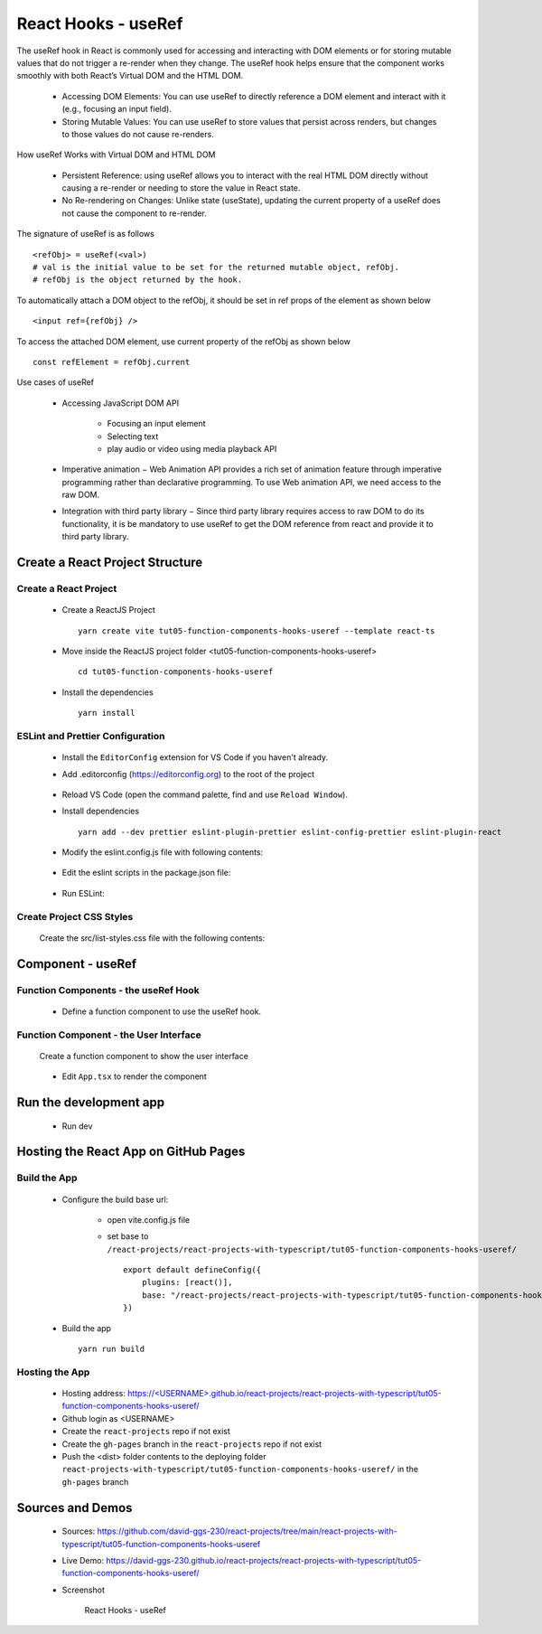 .. _tut05-function-components-hooks-useref:

.. role:: custom-color-primary
   :class: sd-text-primary
   
.. role:: custom-color-primary-bold
   :class: sd-text-primary sd-font-weight-bold


.. rst-class:: title-center h1
   

##################################################################################################
React Hooks - useRef
##################################################################################################

The useRef hook in React is commonly used for accessing and interacting with DOM elements or for storing mutable values that do not trigger a re-render when they change. The useRef hook helps ensure that the component works smoothly with both React’s Virtual DOM and the HTML DOM. 
    
    - Accessing DOM Elements: You can use useRef to directly reference a DOM element and interact with it (e.g., focusing an input field).
    - Storing Mutable Values: You can use useRef to store values that persist across renders, but changes to those values do not cause re-renders.
    
How useRef Works with Virtual DOM and HTML DOM
    
    - Persistent Reference: using useRef allows you to interact with the real HTML DOM directly without causing a re-render or needing to store the value in React state.
    - No Re-rendering on Changes: Unlike state (useState), updating the current property of a useRef does not cause the component to re-render. 
    
The signature of useRef is as follows ::
    
    <refObj> = useRef(<val>)
    # val is the initial value to be set for the returned mutable object, refObj.
    # refObj is the object returned by the hook.
    
To automatically attach a DOM object to the refObj, it should be set in ref props of the element as shown below ::
    
    <input ref={refObj} />
    
To access the attached DOM element, use current property of the refObj as shown below ::
    
    const refElement = refObj.current
    
Use cases of useRef
    
    - Accessing JavaScript DOM API
        
        - Focusing an input element
        - Selecting text
        - play audio or video using media playback API
        
    - Imperative animation − Web Animation API provides a rich set of animation feature through imperative programming rather than declarative programming. To use Web animation API, we need access to the raw DOM.
    - Integration with third party library − Since third party library requires access to raw DOM to do its functionality, it is be mandatory to use useRef to get the DOM reference from react and provide it to third party library.
    
**************************************************************************************************
Create a React Project Structure
**************************************************************************************************

==================================================================================================
Create a React Project
==================================================================================================
    
    - Create a ReactJS Project ::
        
        yarn create vite tut05-function-components-hooks-useref --template react-ts
        
    - Move inside the ReactJS project folder <tut05-function-components-hooks-useref> ::
        
        cd tut05-function-components-hooks-useref
        
    - Install the dependencies ::
        
        yarn install
        
==================================================================================================
ESLint and Prettier Configuration
==================================================================================================
    
    - Install the ``EditorConfig`` extension for VS Code if you haven't already.
    - Add .editorconfig (https://editorconfig.org) to the root of the project
        
        .. code-block:: cfg
          :caption: contents of .editorconfig
          :linenos:
          
          root = true
          
          [*]
          indent_style = space
          indent_size = 2
          end_of_line = lf
          insert_final_newline = true
          trim_trailing_whitespace = true
          
    - Reload VS Code (open the command palette, find and use ``Reload Window``).
    - Install dependencies ::
        
        yarn add --dev prettier eslint-plugin-prettier eslint-config-prettier eslint-plugin-react
        
    - Modify the eslint.config.js file with following contents:
        
        .. code-block:: js
          :caption: contents of eslint.config.js
          :linenos:
          
          import js from "@eslint/js";
          import globals from "globals";
          import reactHooks from "eslint-plugin-react-hooks";
          import reactRefresh from "eslint-plugin-react-refresh";
          import tseslint from "typescript-eslint";
          import react from "eslint-plugin-react";
          import eslintPluginPrettier from "eslint-plugin-prettier/recommended";
          
          export default tseslint
            .config(
              { ignores: ["dist"] },
              {
                //extends: [js.configs.recommended, ...tseslint.configs.recommended],
                extends: [
                  js.configs.recommended,
                  ...tseslint.configs.recommendedTypeChecked,
                ],
                files: ["**/*.{ts,tsx}"],
                languageOptions: {
                  ecmaVersion: 2020,
                  globals: globals.browser,
                  parserOptions: {
                    project: ["./tsconfig.node.json", "./tsconfig.app.json"],
                    tsconfigRootDir: import.meta.dirname,
                  },
                },
                settings: {
                  react: {
                    version: "detect",
                  },
                },
                plugins: {
                  "react-hooks": reactHooks,
                  "react-refresh": reactRefresh,
                  react: react,
                },
                rules: {
                  ...reactHooks.configs.recommended.rules,
                  "react-refresh/only-export-components": [
                    "warn",
                    { allowConstantExport: true },
                  ],
                  ...react.configs.recommended.rules,
                  ...react.configs["jsx-runtime"].rules,
                },
              },
            )
            .concat(eslintPluginPrettier);
          
    - Edit the eslint scripts in the package.json file: 
        
        .. code-block:: cfg
          :caption: contents of package.json
          :linenos:
          
          "scripts": {
            ... ,
            "lint": "eslint src ./*.js ./*.ts --ext ts,tsx --report-unused-disable-directives --max-warnings 0",
            "lint:fix": "eslint src ./*.js ./*.ts --ext ts,tsx --fix",
          },
          
    - Run ESLint:
        
        .. code-block:: sh
          :linenos:
          
          yarn lint
          yarn lint:fix
          
        
==================================================================================================
Create Project CSS Styles
==================================================================================================
    
    Create the src/list-styles.css file with the following contents: 
        
        .. code-block:: css
          :caption: src/list-styles.css
          :linenos:
          
          .list-container {
            max-width: 800px;
            width:max-content;
            margin: 0 auto;
            font-family: Arial, sans-serif;
          }
          
          ol {
            padding-left: 0;
            counter-reset: list-counter;
          }
          
          .list-item {
            display: flex;
            align-items: center;
            margin: 10px 0;
          }
          
          .list-item div button {
            border-radius: 8px;
            border: 1px solid rgb(90, 95, 82);
          }
          .list-item-number {
            font-weight: bold;
            margin-right: 10px;
            counter-increment: list-counter;
          }
          
          .list-item-number::before {
            content: counter(list-counter) ". ";
          }
          
          .list-item-content {
            border: 1px solid #ccc;
            border-radius: 5px;
            padding: 10px;
            background-color: #f9f9f9;
            flex-grow: 1;
          }
          
          .list-item-content h3 {
            margin: 0;
            font-size: 1em;
          }
          
          .list-item-content p {
            margin: 5px 0;
            font-size: 0.9em;
          }
          
          .red-color {
            color: #ff0000;
          }
          
          .blue-color {
            color: #0011ff;
          }
          
          .bg-red {
            background-color: #ff0000;
          }
          
          .bg-blue {
            background-color: #0011ff;
          }
          
**************************************************************************************************
Component - useRef
**************************************************************************************************

==================================================================================================
Function Components - the useRef Hook
==================================================================================================
    
    - Define a function component to use the useRef hook.
        
        .. code-block:: tsx
          :caption: src/ComponentUseRef.tsx
          :linenos:
          
          import "./list-style.css";
          import { useState, useRef } from "react";
          
          const ComponentUseRef = () => {
            const inputRef = useRef<HTMLInputElement>(null);
            const labelRef = useRef<HTMLLabelElement>(null);
            const handleInputChange = () => {
              if (labelRef.current && inputRef.current) {
                labelRef.current.innerText = inputRef.current.value;
              }
            };
          
            const [seconds, setSeconds] = useState(0);
            const timerRef = useRef<number>(NaN);
            const startTimer = () => {
              if (!isNaN(timerRef.current)) return; // Don't start a new timer if one is already running
          
              timerRef.current = setInterval(() => {
                setSeconds((prev) => prev + 1);
              }, 1000);
            };
          
            const stopTimer = () => {
              if (timerRef.current) {
                // Clear the timer if it exists
                clearInterval(timerRef.current);
              }
              // Reset the timerRef to NaN
              timerRef.current = NaN;
            };
            const prevCountRef = useRef(-1);
            const [count, setCount] = useState(0);
          
            const handleCountChange = () => {
              setCount((prev) => {
                prevCountRef.current = prev;
                return prev + 1;
              });
            };
          
            return (
              <>
                <div>
                  <h5
                    className="blue-color"
                    style={{ marginTop: "20px", marginBottom: "0px" }}
                  >
                    <div>useRef: Accessing real DOM Elements directly</div>
                  </h5>
                  <div style={{ marginTop: "0px" }}>
                    <input
                      ref={inputRef}
                      type="text"
                      placeholder="Enter input field data"
                      onChange={handleInputChange}
                    />
                  </div>
                  <div style={{ marginTop: "10px" }}>
                    Input Value in HTML DOM:{" "}
                    <span style={{ color: "red" }} ref={labelRef} />
                  </div>
                </div>
                <div>
                  <h5
                    className="blue-color"
                    style={{ marginTop: "20px", marginBottom: "0px" }}
                  >
                    <div>useRef: Persisting Values Across Renders</div>
                  </h5>
                  <div style={{ marginTop: "0px" }}>
                    Timer:<span className="red-color"> {seconds} </span> seconds
                  </div>
                  <div style={{ marginTop: "0px" }}>
                    <button onClick={startTimer}>Start</button>
                    <button
                      style={{
                        marginLeft: "10px",
                      }}
                      onClick={stopTimer}
                    >
                      Stop
                    </button>
                  </div>
                </div>
                <div>
                  <h5
                    className="blue-color"
                    style={{ marginTop: "20px", marginBottom: "0px" }}
                  >
                    <div>useRef: Storing Previous State</div>
                  </h5>
                  <div style={{ marginTop: "0px" }}>Current count: {count}</div>{" "}
                  <div style={{ marginTop: "0px" }}>
                    Previous count:{" "}
                    {prevCountRef.current < 0 ? "N/A" : prevCountRef.current}
                  </div>
                  <div style={{ marginTop: "0px" }}>
                    <button onClick={handleCountChange}>Increment</button>
                  </div>
                </div>
              </>
            );
          };
          
          export default ComponentUseRef;
          
          
==================================================================================================
Function Component - the User Interface
==================================================================================================
    
    Create a function component to show the user interface
        
        .. code-block:: tsx
          :caption: src/FunctionComponentsDisplay.tsx
          :linenos:
          
          import ComponentUseRef from "./ComponentUseRef";
          import "./list-style.css";
          
          const FunctionComponentsDisplay = () => {
            return (
              <div className="list-container">
                <h2>React Hook: useRef</h2>
                <ol>
                  <li className="list-item">
                    <div className="list-item-number"></div>
                    <div className="list-item-content">
                      <h3>useRef</h3>
                      <div>
                        <ComponentUseRef />
                      </div>
                    </div>
                  </li>
                </ol>
              </div>
            );
          };
          
          export default FunctionComponentsDisplay;
          
    - Edit ``App.tsx`` to render the component
        
        .. code-block:: tsx
          :caption: src/App.tsx
          :linenos:
          
          import FunctionComponentsDisplay from "./FunctionComponentsDisplay";
          import "./App.css";
          
          function App() {
            return <FunctionComponentsDisplay />;
          }
          
          export default App;
          
**************************************************************************************************
Run the development app
**************************************************************************************************
    
    - Run dev
        
        .. code-block:: sh
          :linenos:
          
          yarn dev
          
**************************************************************************************************
Hosting the React App on GitHub Pages
**************************************************************************************************

==================================================================================================
Build the App
==================================================================================================
    
    - Configure the build base url:
        
        - open vite.config.js file
        - set base to ``/react-projects/react-projects-with-typescript/tut05-function-components-hooks-useref/`` ::
            
            export default defineConfig({
                plugins: [react()],
                base: "/react-projects/react-projects-with-typescript/tut05-function-components-hooks-useref/",
            })
            
    - Build the app ::
        
        yarn run build
        
==================================================================================================
Hosting the App 
==================================================================================================
    
    - Hosting address: `https://<USERNAME>.github.io/react-projects/react-projects-with-typescript/tut05-function-components-hooks-useref/ <https://\<USERNAME\>.github.io/react-projects/react-projects-with-typescript/tut05-function-components-hooks-useref/>`_
    - Github login as <USERNAME>
    - Create the ``react-projects`` repo if not exist
    - Create the ``gh-pages`` branch in the ``react-projects`` repo if not exist
    - Push the <dist> folder contents to the deploying folder ``react-projects-with-typescript/tut05-function-components-hooks-useref/`` in the ``gh-pages`` branch
    

**************************************************************************************************
Sources and Demos
**************************************************************************************************
    
    - Sources: https://github.com/david-ggs-230/react-projects/tree/main/react-projects-with-typescript/tut05-function-components-hooks-useref
    - Live Demo: https://david-ggs-230.github.io/react-projects/react-projects-with-typescript/tut05-function-components-hooks-useref/
    - Screenshot
        
        .. figure:: images/tut05/tut05-function-components-hooks-useref.png
           :align: center
           :class: sd-my-2
           :width: 60%
           :alt: React Hooks - useRef
           
           :custom-color-primary-bold:`React Hooks - useRef`
           
